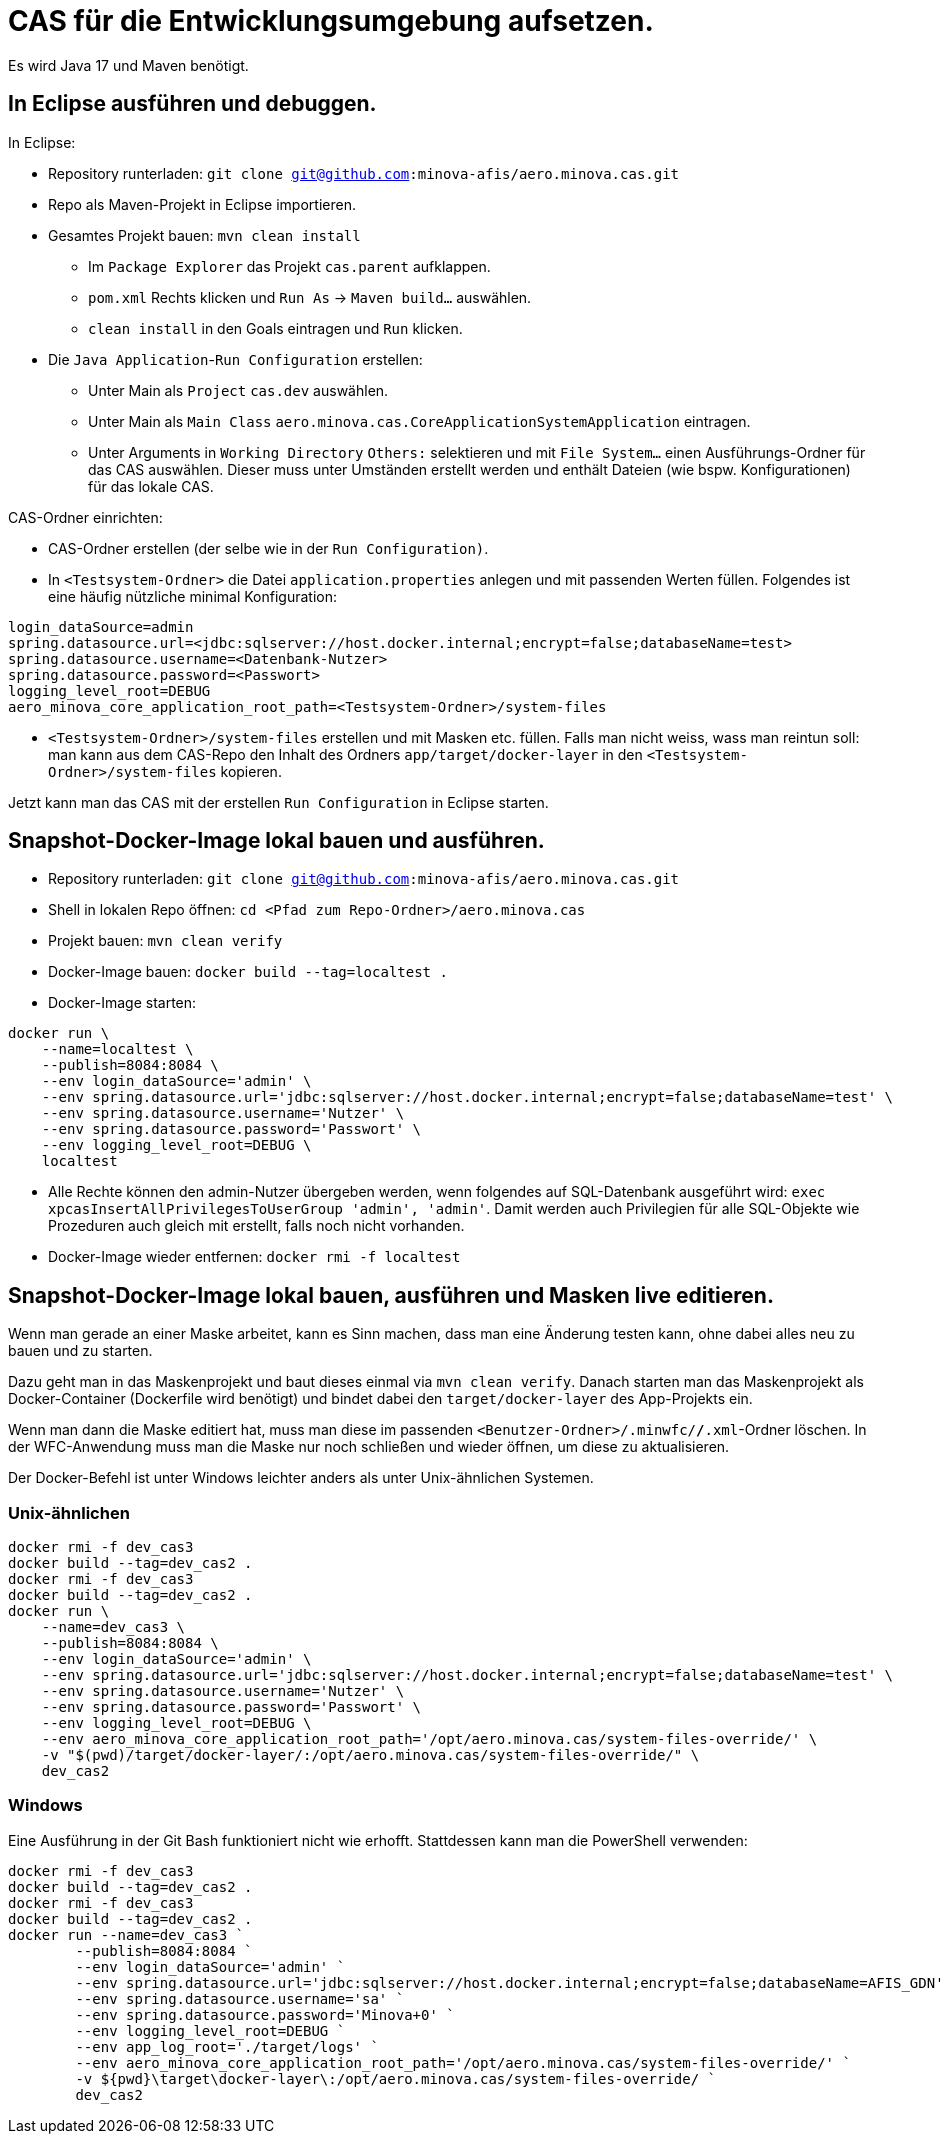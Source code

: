 # CAS für die Entwicklungsumgebung aufsetzen.

Es wird Java 17 und Maven benötigt.

## In Eclipse ausführen und debuggen.

In Eclipse:

* Repository runterladen: `git clone git@github.com:minova-afis/aero.minova.cas.git`
* Repo als Maven-Projekt in Eclipse importieren.
* Gesamtes Projekt bauen: `mvn clean install`
** Im `Package Explorer` das Projekt `cas.parent` aufklappen.
** `pom.xml` Rechts klicken und `Run As` -> `Maven build...` auswählen.
** `clean install` in den Goals eintragen und `Run` klicken.
* Die `Java Application`-`Run Configuration` erstellen:
** Unter Main als `Project` `cas.dev` auswählen.
** Unter Main als `Main Class` `aero.minova.cas.CoreApplicationSystemApplication` eintragen.
** Unter Arguments in `Working Directory` `Others:` selektieren und mit `File System...` einen Ausführungs-Ordner für das CAS auswählen.
   Dieser muss unter Umständen erstellt werden und enthält Dateien (wie bspw. Konfigurationen) für das lokale CAS.

CAS-Ordner einrichten:

* CAS-Ordner erstellen (der selbe wie in der `Run Configuration)`.
* In `<Testsystem-Ordner>` die Datei `application.properties` anlegen und mit passenden Werten füllen.
Folgendes ist eine häufig nützliche minimal Konfiguration:
[source,properties]
```
login_dataSource=admin
spring.datasource.url=<jdbc:sqlserver://host.docker.internal;encrypt=false;databaseName=test>
spring.datasource.username=<Datenbank-Nutzer>
spring.datasource.password=<Passwort>
logging_level_root=DEBUG
aero_minova_core_application_root_path=<Testsystem-Ordner>/system-files
```
* `<Testsystem-Ordner>/system-files` erstellen und mit Masken etc. füllen.
Falls man nicht weiss, wass man reintun soll:
man kann aus dem CAS-Repo den Inhalt des Ordners `app/target/docker-layer` in den `<Testsystem-Ordner>/system-files` kopieren.

Jetzt kann man das CAS mit der erstellen `Run Configuration` in Eclipse starten.

## Snapshot-Docker-Image lokal bauen und ausführen.

* Repository runterladen: `git clone git@github.com:minova-afis/aero.minova.cas.git`
* Shell in lokalen Repo öffnen: `cd <Pfad zum Repo-Ordner>/aero.minova.cas`
* Projekt bauen: `mvn clean verify`
* Docker-Image bauen: `docker build --tag=localtest .`
* Docker-Image starten:
[source,shell]
----
docker run \
    --name=localtest \
    --publish=8084:8084 \
    --env login_dataSource='admin' \
    --env spring.datasource.url='jdbc:sqlserver://host.docker.internal;encrypt=false;databaseName=test' \
    --env spring.datasource.username='Nutzer' \
    --env spring.datasource.password='Passwort' \
    --env logging_level_root=DEBUG \
    localtest
----
* Alle Rechte können den admin-Nutzer übergeben werden, wenn folgendes auf SQL-Datenbank ausgeführt wird: `exec xpcasInsertAllPrivilegesToUserGroup 'admin', 'admin'`. Damit werden auch Privilegien für alle SQL-Objekte wie Prozeduren auch gleich mit erstellt, falls noch nicht vorhanden.
* Docker-Image wieder entfernen: `docker rmi -f localtest`

## Snapshot-Docker-Image lokal bauen, ausführen und Masken live editieren.

Wenn man gerade an einer Maske arbeitet,
kann es Sinn machen, dass man eine Änderung testen kann, ohne dabei alles neu zu bauen und zu starten.

Dazu geht man in das Maskenprojekt und baut dieses einmal via `mvn clean verify`.
Danach starten man das Maskenprojekt als Docker-Container (Dockerfile wird benötigt) und
bindet dabei den `target/docker-layer` des App-Projekts ein.

Wenn man dann die Maske editiert hat,
muss man diese im passenden `<Benutzer-Ordner>/.minwfc/*/*.xml`-Ordner löschen.
In der WFC-Anwendung muss man die Maske nur noch schließen und wieder öffnen,
um diese zu aktualisieren.

Der Docker-Befehl ist unter Windows leichter anders als unter Unix-ähnlichen Systemen.

### Unix-ähnlichen

[source,shell]
----
docker rmi -f dev_cas3
docker build --tag=dev_cas2 .
docker rmi -f dev_cas3
docker build --tag=dev_cas2 .
docker run \
    --name=dev_cas3 \
    --publish=8084:8084 \
    --env login_dataSource='admin' \
    --env spring.datasource.url='jdbc:sqlserver://host.docker.internal;encrypt=false;databaseName=test' \
    --env spring.datasource.username='Nutzer' \
    --env spring.datasource.password='Passwort' \
    --env logging_level_root=DEBUG \
    --env aero_minova_core_application_root_path='/opt/aero.minova.cas/system-files-override/' \
    -v "$(pwd)/target/docker-layer/:/opt/aero.minova.cas/system-files-override/" \
    dev_cas2
----

### Windows

Eine Ausführung in der Git Bash funktioniert nicht wie erhofft.
Stattdessen kann man die PowerShell verwenden:

[source,powershell]
----
docker rmi -f dev_cas3
docker build --tag=dev_cas2 .
docker rmi -f dev_cas3
docker build --tag=dev_cas2 .
docker run --name=dev_cas3 `
        --publish=8084:8084 `
        --env login_dataSource='admin' `
        --env spring.datasource.url='jdbc:sqlserver://host.docker.internal;encrypt=false;databaseName=AFIS_GDN' `
        --env spring.datasource.username='sa' `
        --env spring.datasource.password='Minova+0' `
        --env logging_level_root=DEBUG `
        --env app_log_root='./target/logs' `
        --env aero_minova_core_application_root_path='/opt/aero.minova.cas/system-files-override/' `
        -v ${pwd}\target\docker-layer\:/opt/aero.minova.cas/system-files-override/ `
        dev_cas2
----
=======
